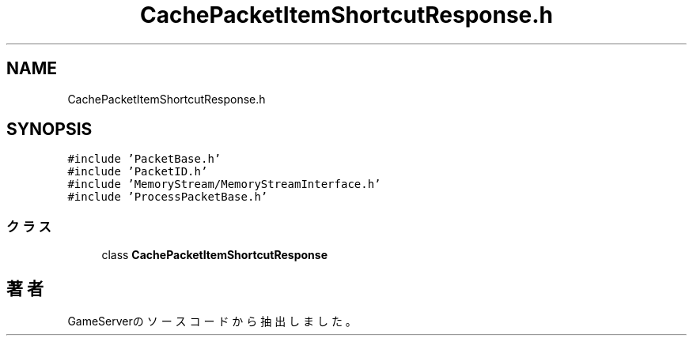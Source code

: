 .TH "CachePacketItemShortcutResponse.h" 3 "2018年12月20日(木)" "GameServer" \" -*- nroff -*-
.ad l
.nh
.SH NAME
CachePacketItemShortcutResponse.h
.SH SYNOPSIS
.br
.PP
\fC#include 'PacketBase\&.h'\fP
.br
\fC#include 'PacketID\&.h'\fP
.br
\fC#include 'MemoryStream/MemoryStreamInterface\&.h'\fP
.br
\fC#include 'ProcessPacketBase\&.h'\fP
.br

.SS "クラス"

.in +1c
.ti -1c
.RI "class \fBCachePacketItemShortcutResponse\fP"
.br
.in -1c
.SH "著者"
.PP 
 GameServerのソースコードから抽出しました。
